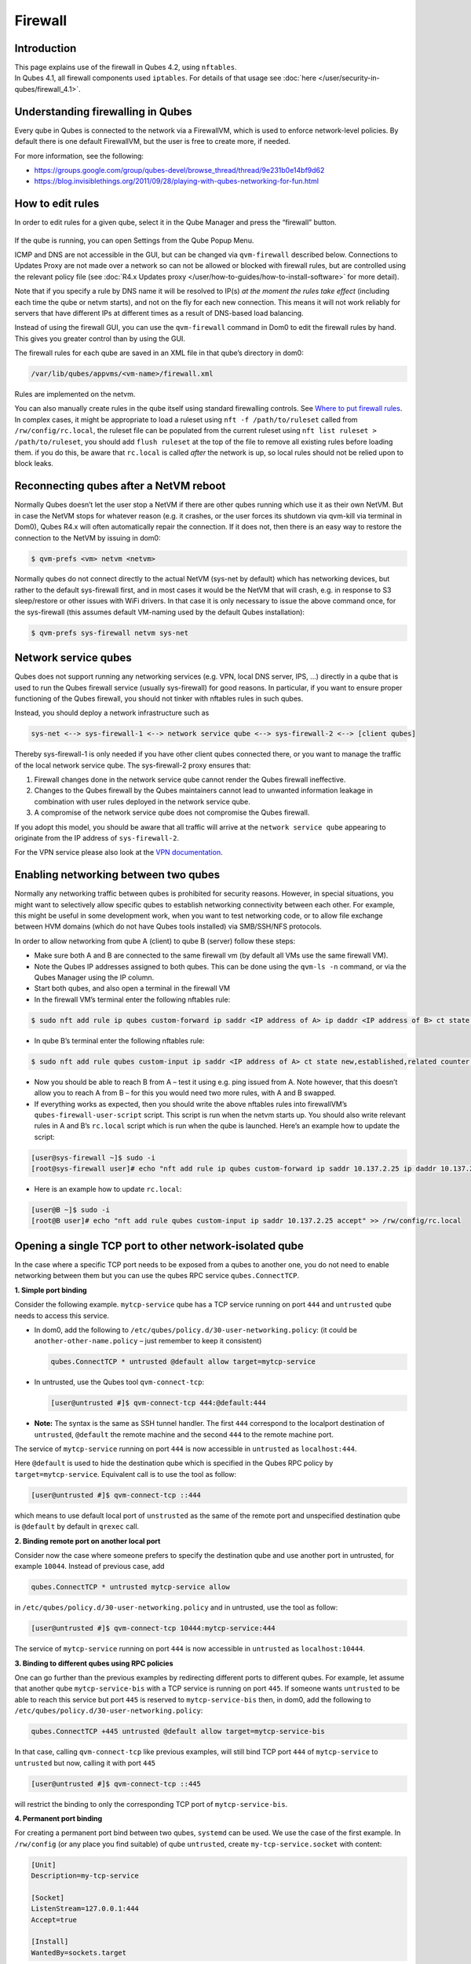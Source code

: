 ========
Firewall
========


Introduction
------------

| This page explains use of the firewall in Qubes 4.2, using ``nftables``.
| In Qubes 4.1, all firewall components used ``iptables``. For details of that usage see :doc:`here </user/security-in-qubes/firewall_4.1>`.


Understanding firewalling in Qubes
----------------------------------


Every qube in Qubes is connected to the network via a FirewallVM, which is used to enforce network-level policies. By default there is one default FirewallVM, but the user is free to create more, if needed.

For more information, see the following:

- https://groups.google.com/group/qubes-devel/browse_thread/thread/9e231b0e14bf9d62

- https://blog.invisiblethings.org/2011/09/28/playing-with-qubes-networking-for-fun.html



How to edit rules
-----------------


In order to edit rules for a given qube, select it in the Qube Manager and press the “firewall” button.

.. figure:: /attachment/doc/r4.0-manager-firewall.png
   :alt: r4.0-manager-firewall.png



If the qube is running, you can open Settings from the Qube Popup Menu.

ICMP and DNS are not accessible in the GUI, but can be changed via ``qvm-firewall`` described below. Connections to Updates Proxy are not made over a network so can not be allowed or blocked with firewall rules, but are controlled using the relevant policy file (see :doc:`R4.x Updates proxy </user/how-to-guides/how-to-install-software>` for more detail).

Note that if you specify a rule by DNS name it will be resolved to IP(s) *at the moment the rules take effect* (including each time the qube or netvm starts), and not on the fly for each new connection. This means it will not work reliably for servers that have different IPs at different times as a result of DNS-based load balancing.

Instead of using the firewall GUI, you can use the ``qvm-firewall`` command in Dom0 to edit the firewall rules by hand. This gives you greater control than by using the GUI.

The firewall rules for each qube are saved in an XML file in that qube’s directory in dom0:

.. code:: text

      /var/lib/qubes/appvms/<vm-name>/firewall.xml



Rules are implemented on the netvm.

You can also manually create rules in the qube itself using standard firewalling controls. See `Where to put firewall rules <#where-to-put-firewall-rules>`__. In complex cases, it might be appropriate to load a ruleset using ``nft -f /path/to/ruleset`` called from ``/rw/config/rc.local``, the ruleset file can be populated from the current ruleset using ``nft list ruleset > /path/to/ruleset``, you should add ``flush ruleset`` at the top of the file to remove all existing rules before loading them. if you do this, be aware that ``rc.local`` is called *after* the network is up, so local rules should not be relied upon to block leaks.

Reconnecting qubes after a NetVM reboot
---------------------------------------


Normally Qubes doesn’t let the user stop a NetVM if there are other qubes running which use it as their own NetVM. But in case the NetVM stops for whatever reason (e.g. it crashes, or the user forces its shutdown via qvm-kill via terminal in Dom0), Qubes R4.x will often automatically repair the connection. If it does not, then there is an easy way to restore the connection to the NetVM by issuing in dom0:

.. code:: console

      $ qvm-prefs <vm> netvm <netvm>



Normally qubes do not connect directly to the actual NetVM (sys-net by default) which has networking devices, but rather to the default sys-firewall first, and in most cases it would be the NetVM that will crash, e.g. in response to S3 sleep/restore or other issues with WiFi drivers. In that case it is only necessary to issue the above command once, for the sys-firewall (this assumes default VM-naming used by the default Qubes installation):

.. code:: console

      $ qvm-prefs sys-firewall netvm sys-net



Network service qubes
---------------------


Qubes does not support running any networking services (e.g. VPN, local DNS server, IPS, …) directly in a qube that is used to run the Qubes firewall service (usually sys-firewall) for good reasons. In particular, if you want to ensure proper functioning of the Qubes firewall, you should not tinker with nftables rules in such qubes.

Instead, you should deploy a network infrastructure such as

.. code:: text

      sys-net <--> sys-firewall-1 <--> network service qube <--> sys-firewall-2 <--> [client qubes]



Thereby sys-firewall-1 is only needed if you have other client qubes connected there, or you want to manage the traffic of the local network service qube. The sys-firewall-2 proxy ensures that:

1. Firewall changes done in the network service qube cannot render the Qubes firewall ineffective.

2. Changes to the Qubes firewall by the Qubes maintainers cannot lead to unwanted information leakage in combination with user rules deployed in the network service qube.

3. A compromise of the network service qube does not compromise the Qubes firewall.



If you adopt this model, you should be aware that all traffic will arrive at the ``network service qube`` appearing to originate from the IP address of ``sys-firewall-2``.

For the VPN service please also look at the `VPN documentation <https://forum.qubes-os.org/t/19061>`__.

Enabling networking between two qubes
-------------------------------------


Normally any networking traffic between qubes is prohibited for security reasons. However, in special situations, you might want to selectively allow specific qubes to establish networking connectivity between each other. For example, this might be useful in some development work, when you want to test networking code, or to allow file exchange between HVM domains (which do not have Qubes tools installed) via SMB/SSH/NFS protocols.

In order to allow networking from qube A (client) to qube B (server) follow these steps:

- Make sure both A and B are connected to the same firewall vm (by default all VMs use the same firewall VM).

- Note the Qubes IP addresses assigned to both qubes. This can be done using the ``qvm-ls -n`` command, or via the Qubes Manager using the IP column.

- Start both qubes, and also open a terminal in the firewall VM

- In the firewall VM’s terminal enter the following nftables rule:



.. code:: console

      $ sudo nft add rule ip qubes custom-forward ip saddr <IP address of A> ip daddr <IP address of B> ct state new,established,related counter accept



- In qube B’s terminal enter the following nftables rule:



.. code:: console

      $ sudo nft add rule qubes custom-input ip saddr <IP address of A> ct state new,established,related counter accept



- Now you should be able to reach B from A – test it using e.g. ping issued from A. Note however, that this doesn’t allow you to reach A from B – for this you would need two more rules, with A and B swapped.

- If everything works as expected, then you should write the above nftables rules into firewallVM’s ``qubes-firewall-user-script`` script. This script is run when the netvm starts up. You should also write relevant rules in A and B’s ``rc.local`` script which is run when the qube is launched. Here’s an example how to update the script:



.. code:: console

      [user@sys-firewall ~]$ sudo -i
      [root@sys-firewall user]# echo "nft add rule ip qubes custom-forward ip saddr 10.137.2.25 ip daddr 10.137.2.6 ct state new,established,related counter accept" >> /rw/config/qubes-firewall-user-script



- Here is an example how to update ``rc.local``:



.. code:: console

      [user@B ~]$ sudo -i
      [root@B user]# echo "nft add rule qubes custom-input ip saddr 10.137.2.25 accept" >> /rw/config/rc.local



Opening a single TCP port to other network-isolated qube
--------------------------------------------------------


In the case where a specific TCP port needs to be exposed from a qubes to another one, you do not need to enable networking between them but you can use the qubes RPC service ``qubes.ConnectTCP``.

**1. Simple port binding**

Consider the following example. ``mytcp-service`` qube has a TCP service running on port ``444`` and ``untrusted`` qube needs to access this service.

- In dom0, add the following to ``/etc/qubes/policy.d/30-user-networking.policy``: (it could be ``another-other-name.policy`` – just remember to keep it consistent)

  .. code:: text

        qubes.ConnectTCP * untrusted @default allow target=mytcp-service



- In untrusted, use the Qubes tool ``qvm-connect-tcp``:

  .. code:: console

        [user@untrusted #]$ qvm-connect-tcp 444:@default:444



- **Note:** The syntax is the same as SSH tunnel handler. The first ``444`` correspond to the localport destination of ``untrusted``, ``@default`` the remote machine and the second ``444`` to the remote machine port.



The service of ``mytcp-service`` running on port ``444`` is now accessible in ``untrusted`` as ``localhost:444``.

Here ``@default`` is used to hide the destination qube which is specified in the Qubes RPC policy by ``target=mytcp-service``. Equivalent call is to use the tool as follow:

.. code:: console

      [user@untrusted #]$ qvm-connect-tcp ::444



which means to use default local port of ``unstrusted`` as the same of the remote port and unspecified destination qube is ``@default`` by default in ``qrexec`` call.

**2. Binding remote port on another local port**

Consider now the case where someone prefers to specify the destination qube and use another port in untrusted, for example ``10044``. Instead of previous case, add

.. code:: text

      qubes.ConnectTCP * untrusted mytcp-service allow



in ``/etc/qubes/policy.d/30-user-networking.policy`` and in untrusted, use the tool as follow:

.. code:: console

      [user@untrusted #]$ qvm-connect-tcp 10444:mytcp-service:444



The service of ``mytcp-service`` running on port ``444`` is now accessible in ``untrusted`` as ``localhost:10444``.

**3. Binding to different qubes using RPC policies**

One can go further than the previous examples by redirecting different ports to different qubes. For example, let assume that another qube ``mytcp-service-bis`` with a TCP service is running on port ``445``. If someone wants ``untrusted`` to be able to reach this service but port ``445`` is reserved to ``mytcp-service-bis`` then, in dom0, add the following to ``/etc/qubes/policy.d/30-user-networking.policy``:

.. code:: text

      qubes.ConnectTCP +445 untrusted @default allow target=mytcp-service-bis



In that case, calling ``qvm-connect-tcp`` like previous examples, will still bind TCP port ``444`` of ``mytcp-service`` to ``untrusted`` but now, calling it with port ``445``

.. code:: console

      [user@untrusted #]$ qvm-connect-tcp ::445



will restrict the binding to only the corresponding TCP port of ``mytcp-service-bis``.

**4. Permanent port binding**

For creating a permanent port bind between two qubes, ``systemd`` can be used. We use the case of the first example. In ``/rw/config`` (or any place you find suitable) of qube ``untrusted``, create ``my-tcp-service.socket`` with content:

.. code:: systemd

      [Unit]
      Description=my-tcp-service

      [Socket]
      ListenStream=127.0.0.1:444
      Accept=true

      [Install]
      WantedBy=sockets.target



and ``my-tcp-service@.service`` with content:

.. code:: systemd

      [Unit]
      Description=my-tcp-service

      [Service]
      ExecStart=qrexec-client-vm '' qubes.ConnectTCP+444
      StandardInput=socket
      StandardOutput=inherit



In ``/rw/config/rc.local``, append the lines:

.. code:: bash

      cp -r /rw/config/my-tcp-service.socket /rw/config/my-tcp-service@.service /lib/systemd/system/
      systemctl daemon-reload
      systemctl start my-tcp-service.socket



When the qube ``unstrusted`` has started (after a first reboot), you can directly access the service of ``mytcp-service`` running on port ``444`` as ``localhost:444``.

Port forwarding to a qube from the outside world
------------------------------------------------


In order to allow a service present in a qube to be exposed to the outside world in the default setup (where the qube has ``sys-firewall`` as network VM, which in turn has ``sys-net`` as network VM) the following needs to be done:

- In the sys-net VM:

  - Route packets from the outside world to the sys-firewall VM

  - Allow packets through the sys-net VM firewall



- In the sys-firewall VM:

  - Route packets from the sys-net VM to the VM

  - Allow packets through the sys-firewall VM firewall



- In the qube QubeDest:

  - Allow packets through the qube firewall to reach the service





As an example we can take the use case of qube QubeDest running a web server listening on port 443 that we want to expose on our physical interface ens6, but only to our local network 192.168.x.y/24.

- **Note:** To have all interfaces available and configured, make sure the 3 qubes are up and running

- **Note:** `Issue #4028 <https://github.com/QubesOS/qubes-issues/issues/4028>`__ discusses adding a command to automate exposing the port.



**1. Identify the IP addresses you will need to use for sys-net, sys-firewall and the destination qube.**

You can get this information using various methods. Only the first method can be used for ``sys-net`` to find the external IP:

- by running this command in each qube: ``ip -4 -br a | grep UP``

- using ``qvm-ls -n``

- in the Qubes Manager window using the column IP

- from the Settings Window for the qube



Note the IP addresses you will need, they will be required in the next steps.

- **Note:** The vifx.0 interface is the one used by qubes connected to this netvm so it is *not* an outside world interface.



**2. Route packets from the outside world to the FirewallVM**

For the following example, we assume that the physical interface ens6 in sys-net is on the local network 192.168.x.y with the IP 192.168.x.n, and that the IP address of sys-firewall is 10.137.1.z.

When writing rules in sys-net, you can use ``iif`` or ``iifname``. ``iif`` is faster, but can change where interfaces are dynamically created and destroyed, eg. ppp0. In that case use ``iifname``, like this ``iifname ens6``. ``iifname`` can also match wildcards - ``iifname "eth*"``

In the sys-net VM’s Terminal, the first step is to define an nftables chain that will receive DNAT rules to relay the network traffic on a given port to the qube NetVM, we recommend to define a new chain for each destination qube to ease rules management:

.. code:: console

      nft add chain qubes custom-dnat-qubeDEST '{ type nat hook prerouting priority filter +1 ; policy accept; }'



- **Note:** the name ``custom-dnat-qubeDST`` is arbitrary

- **Note:** while we use a DNAT chain for a single qube, it’s possible to have a single DNAT chain for multiple qubes



Second step, code a natting firewall rule to route traffic on the outside interface for the service to the sys-firewall VM

.. code:: console

      nft add rule qubes custom-dnat-qubeDEST iifname ens6 ip saddr 192.168.x.y/24 tcp dport 443 ct state new,established,related counter dnat 10.137.1.z



Third step, code the appropriate new filtering firewall rule to allow new connections for the service

.. code:: console

      nft add rule qubes custom-forward iifname ens6 ip saddr 192.168.x.y/24 ip daddr 10.137.1.z tcp dport 443 ct state new,established,related counter accept



- **Note:** If you do not wish to limit the IP addresses connecting to the service, remove ``ip saddr 192.168.x.y/24`` from the rules.

- If you want to expose the service on multiple interfaces, repeat steps 2 and 3 above, for each interface. Alternatively, you can leave out the interface completely.



Verify the rules on the sys-net firewall correctly match the packets you want by looking at the counters: check for the counter lines in the chains ``custom-forward`` and ``custom-dnat-qubeDEST``:

.. code:: console

      nft list table ip qubes



In this example, we can see 7 packets in the forward rule, and 3 packets in the dnat rule:

.. code:: output

      chain custom-forward {
        iifname ens6 ip saddr 192.168.x.y/24 ip daddr 10.137.1.z tcp dport 443 ct state new,established,related counter packets 7 bytes 448 accept
      }

      chain custom-dnat-qubeDEST {
        type nat hook prerouting priority filter + 1; policy accept;
        iifname ens6 ip saddr 192.168.x.y/24 tcp dport 443 ct state new,established,related counter packets 3 bytes 192 dnat to 10.138.33.59
      }



(Optional) You can send a test packet by trying to connect to the service from an external device using the following command:

.. code:: console

      telnet 192.168.x.n 443



Once you have confirmed that the counters increase, store the commands used in the previous steps in ``/rw/config/qubes-firewall-user-script`` so they get set on sys-net start-up:

.. code:: console

      [user@sys-net user]$ sudo -i
      [root@sys-net user]# nano /rw/config/qubes-firewall-user-script



Content of ``/rw/config/qubes-firewall-user-script`` in ``sys-net``:

.. code:: bash

      #!/bin/sh

      # create the dnat chain for qubeDEST if it doesn't already exist
      if nft add chain qubes custom-dnat-qubeDEST '{ type nat hook prerouting priority filter +1 ; policy accept; }'
      then
        # create the dnat rule
        nft add rule qubes custom-dnat-qubeDEST iifname ens6 saddr 192.168.x.y/24 tcp dport 443 ct state new,established,related counter dnat 10.137.1.z

        # allow forwarded traffic
        nft add rule qubes custom-forward iifname ens6 ip saddr 192.168.x.y/24 ip daddr 10.137.1.z tcp dport 443 ct state new,established,related counter accept
      fi



**3. Route packets from the FirewallVM to the VM**

For the following example, we use the fact that the interface of sys-firewall facing sys-net, is eth0. This is allocated to iifgroup 1. Furthermore, we assume that the IP address of sys-firewall is 10.137.1.z, and the target VM running the web server has the IP address 10.137.0.xx.

In the sys-firewall Terminal, add a DNAT chain that will contain routing rules:

.. code:: console

      nft add chain qubes custom-dnat-qubeDEST '{ type nat hook prerouting priority filter +1 ; policy accept; }'



Second step, code a natting firewall rule to route traffic on the outside interface for the service to the destination qube

.. code:: console

      nft add rule qubes custom-dnat-qubeDEST iifgroup 1 ip saddr 192.168.x.y/24 tcp dport 443 ct state new,established,related counter dnat 10.137.0.xx



Third step, code the appropriate new filtering firewall rule to allow new connections for the service

.. code:: console

      nft add rule qubes custom-forward iifgroup 1 ip saddr 192.168.x.y/24 ip daddr 10.137.0.xx tcp dport 443 ct state new,established,related counter accept



- **Note:** If you do not wish to limit the IP addresses connecting to the service, remove ``ip saddr 192.168.x.y/24`` from the rules



Once you have confirmed that the counters increase, store these commands in the script ``/rw/config/qubes-firewall-user-script``

.. code:: console

      [user@sys-net user]$ sudo -i
      [root@sys-net user]# nano /rw/config/qubes-firewall-user-script



Content of ``/rw/config/qubes-firewall-user-script`` in ``sys-firewall``:

.. code:: bash

      #!/bin/sh

      # create the dnat chain for qubeDEST if it doesn't already exist
      if nft add chain qubes custom-dnat-qubeDEST '{ type nat hook prerouting priority filter +1 ; policy accept; }'
      then
        # create the dnat rule
        nft add rule qubes custom-dnat-qubeDEST iifgroup 1 tcp dport 443 ct state new,established,related counter dnat 10.137.0.xx

        # allow forwarded traffic
        nft add rule qubes custom-forward iifgroup 1 ip saddr 192.168.x.y/24 ip daddr 10.137.0.xx tcp dport 443 ct state new,established,related counter accept
      fi



If the service should be available to other VMs on the same system, do not forget to specify the additional rules described earlier in this guide.

**4. Allow packets into the qube to reach the service**

No routing is required in the destination qube, only filtering.

For the following example, we assume that the target VM running the web server has the IP address 10.137.0.xx

The according rule to allow the traffic is:

.. code:: console

      nft add rule qubes custom-input tcp dport 443 ip daddr 10.137.0.xx ct state new,established,related counter accept



To make it persistent, you need to add this command in the script ``/rw/config/rc.local``:

.. code:: console

      [user@qubeDEST user]$ sudo -i
      [root@qubeDEST user]# echo 'nft add rule qubes custom-input tcp dport 443 ip daddr 10.137.0.xx ct state new,established,related counter accept' >> /rw/config/rc.local



This time testing should allow connectivity to the service as long qubeDEST is running and the service is up :-)

Where to put firewall rules
---------------------------


Implicit in the above example :doc:`scripts </user/advanced-topics/config-files>`, but worth calling attention to: for all qubes *except* those supplying networking, nftables commands should be added to the ``/rw/config/rc.local`` script. For service qubes supplying networking (``sys-firewall`` and ``sys-net`` inclusive), nftables commands should be added to ``/rw/config/qubes-firewall-user-script``.

Firewall troubleshooting
------------------------


Firewall logs are stored in the systemd journal of the qube the firewall is running in (probably ``sys-firewall``). You can view them by running ``sudo journalctl -u qubes-firewall.service`` in the relevant qube. Sometimes these logs can contain useful information about errors that are preventing the firewall from behaving as you would expect.

An effective console utility to troubleshoot network is `tcpdump <https://www.tcpdump.org/>`__, it can be used to display network packets entering or leaving network interfaces.

For instance, if you want to check if your network interface ``eth0`` is receiving packets on port TCP 443 from the network 192.168.x.y, you can run this command:

.. code:: console

      tcpdump -i eth0 -nn dst port 443 and src net 192.168.x.y/24



This can be used effectively in a destination qube and its Network VM to see if forwarding / NAT rules are working.

Nftables tips
-------------


A simple way to experiment changes with your ruleset can be achieved by saving the current working ruleset in two files, one for backup and the other for making changes.

By adding ``flush ruleset`` at the top of the file, you can achieve atomic update, which mean the new ruleset would replace the current one only if it fully succeed to load.

You can dump the ruleset in two files using the following command:

.. code:: console

      nft list ruleset | tee nft_backup | tee nft_new_ruleset



Then, edit ``nft_new_ruleset``, add ``flush ruleset`` on top and make changes, load it with ``nft -f nft_new_ruleset``.

You can revert to the original ruleset with the following commands:

.. code:: console

      nft flush ruleset && nft -f nft_backup


